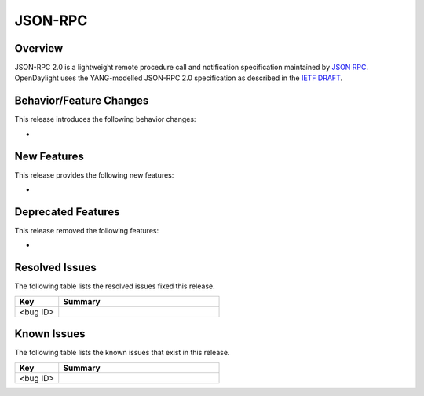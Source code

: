 ========
JSON-RPC
========

Overview
========

JSON-RPC 2.0 is a lightweight remote procedure call and notification
specification maintained by `JSON RPC <http://www.jsonrpc.org/>`_. OpenDaylight
uses the YANG-modelled JSON-RPC 2.0 specification as described in the
`IETF DRAFT <https://tools.ietf.org/html/draft-yang-json-rpc-03>`_.

Behavior/Feature Changes
========================

This release introduces the following behavior changes:

*

New Features
============

This release provides the following new features:

*

Deprecated Features
===================

This release removed the following features:

*

Resolved Issues
===============

The following table lists the resolved issues fixed this release.

.. list-table::
   :widths: 15 55
   :header-rows: 1

   * - **Key**
     - **Summary**

   * - <bug ID>
     -

Known Issues
============

The following table lists the known issues that exist in this release.

.. list-table::
   :widths: 15 55
   :header-rows: 1

   * - **Key**
     - **Summary**

   * - <bug ID>
     -
